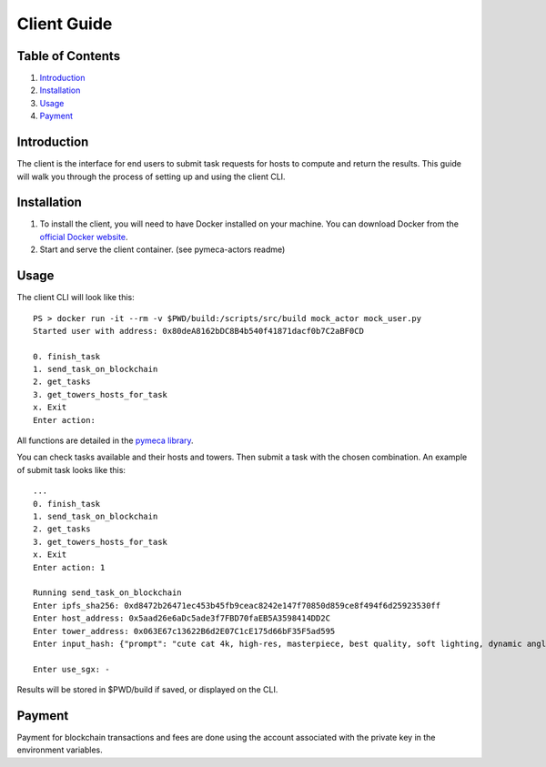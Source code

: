 Client Guide
============

Table of Contents
-----------------

1. `Introduction <#introduction>`__
2. `Installation <#installation>`__
3. `Usage <#usage>`__
4. `Payment <#payment>`__

Introduction
------------

The client is the interface for end users to submit task requests for
hosts to compute and return the results. This guide will walk you
through the process of setting up and using the client CLI.

Installation
------------

1. To install the client, you will need to have Docker installed on your
   machine. You can download Docker from the `official Docker
   website <https://www.docker.com/get-started>`__.
2. Start and serve the client container. (see pymeca-actors readme)

Usage
-----

The client CLI will look like this:

::

   PS > docker run -it --rm -v $PWD/build:/scripts/src/build mock_actor mock_user.py
   Started user with address: 0x80deA8162bDC8B4b540f41871dacf0b7C2aBF0CD

   0. finish_task
   1. send_task_on_blockchain
   2. get_tasks
   3. get_towers_hosts_for_task
   x. Exit
   Enter action: 

All functions are detailed in the `pymeca
library <https://sbip-sg.github.io/pymeca/>`__.

You can check tasks available and their hosts and towers. Then submit a
task with the chosen combination. An example of submit task looks like
this:

::

   ...
   0. finish_task
   1. send_task_on_blockchain
   2. get_tasks
   3. get_towers_hosts_for_task
   x. Exit
   Enter action: 1

   Running send_task_on_blockchain
   Enter ipfs_sha256: 0xd8472b26471ec453b45fb9ceac8242e147f70850d859ce8f494f6d25923530ff
   Enter host_address: 0x5aad26e6aDc5ade3f7FBD70faEB5A3598414DD2C
   Enter tower_address: 0x063E67c13622B6d2E07C1cE175d66bF35F5ad595
   Enter input_hash: {"prompt": "cute cat 4k, high-res, masterpiece, best quality, soft lighting, dynamic angle",    "num_inference_steps": 6}

   Enter use_sgx: -

Results will be stored in $PWD/build if saved, or displayed on the CLI.

Payment
-------

Payment for blockchain transactions and fees are done using the account
associated with the private key in the environment variables.

